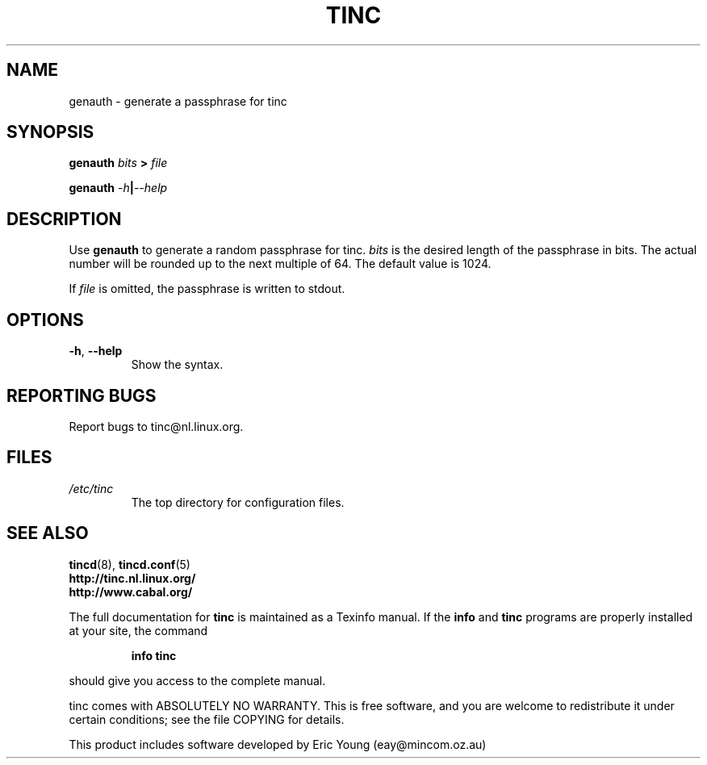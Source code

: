 .TH TINC 1 "April 2000" "tinc version 1.0" "FSF"
.SH NAME
genauth \- generate a passphrase for tinc
.SH SYNOPSIS
.PP
.B genauth
\fIbits\fR \fB>\fR \fIfile\fR
.PP
.B genauth
\fI-h\fR\fB|\fR\fI--help\fR
.SH DESCRIPTION
.PP
Use \fBgenauth\fR to generate a random passphrase for tinc.
\fIbits\fR is the desired length of the passphrase in bits.  The
actual number will be rounded up to the next multiple of 64.  The
default value is 1024.
.PP
If \fIfile\fR is omitted, the passphrase is written to stdout.
.SH OPTIONS
.TP
\fB\-h\fR, \fB\-\-help\fR
Show the syntax.
.SH "REPORTING BUGS"
Report bugs to tinc@nl.linux.org.
.SH "FILES"
.TP
\fI/etc/tinc\fR
The top directory for configuration files.
.PP
.SH "SEE ALSO"
\fBtincd\fR(8),
\fBtincd.conf\fR(5)
.TP
\fBhttp://tinc.nl.linux.org/\fR
.TP
\fBhttp://www.cabal.org/\fR
.PP
The full documentation for
.B tinc
is maintained as a Texinfo manual.  If the
.B info
and
.B tinc
programs are properly installed at your site, the command
.IP
.B info tinc
.PP
should give you access to the complete manual.
.PP
tinc comes with ABSOLUTELY NO WARRANTY.  This is free software,
and you are welcome to redistribute it under certain conditions;
see the file COPYING for details.
.PP
This product includes software developed by Eric Young (eay@mincom.oz.au)
